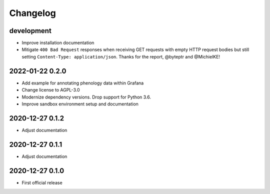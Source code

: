 *********
Changelog
*********


development
===========
- Improve installation documentation
- Mitigate ``400 Bad Request`` responses when receiving GET requests with
  empty HTTP request bodies but still setting ``Content-Type: application/json``.
  Thanks for the report, @byteptr and @MichielKE!


2022-01-22 0.2.0
================
- Add example for annotating phenology data within Grafana
- Change license to AGPL-3.0
- Modernize dependency versions. Drop support for Python 3.6.
- Improve sandbox environment setup and documentation


2020-12-27 0.1.2
================
- Adjust documentation


2020-12-27 0.1.1
================
- Adjust documentation


2020-12-27 0.1.0
================
- First official release
